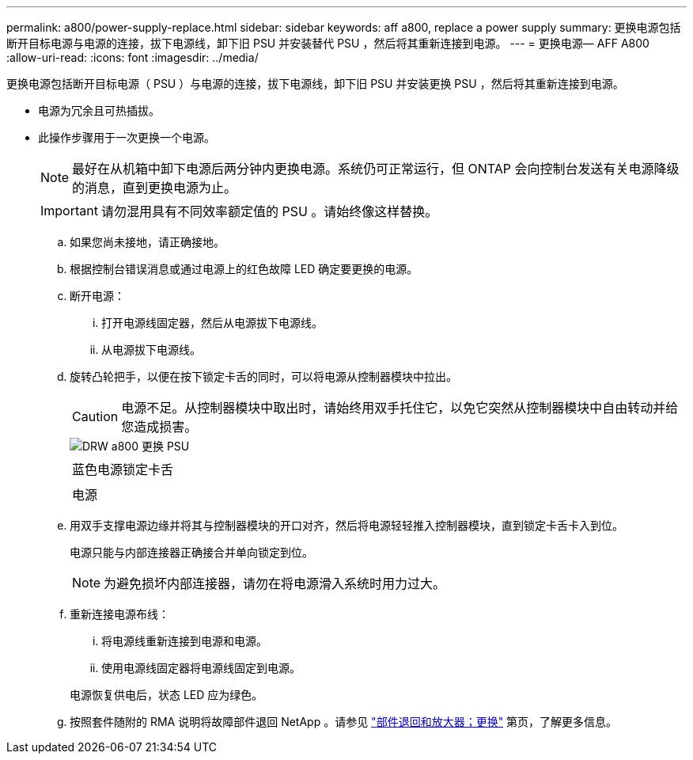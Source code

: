 ---
permalink: a800/power-supply-replace.html 
sidebar: sidebar 
keywords: aff a800, replace a power supply 
summary: 更换电源包括断开目标电源与电源的连接，拔下电源线，卸下旧 PSU 并安装替代 PSU ，然后将其重新连接到电源。 
---
= 更换电源— AFF A800
:allow-uri-read: 
:icons: font
:imagesdir: ../media/


[role="lead"]
更换电源包括断开目标电源（ PSU ）与电源的连接，拔下电源线，卸下旧 PSU 并安装更换 PSU ，然后将其重新连接到电源。

* 电源为冗余且可热插拔。
* 此操作步骤用于一次更换一个电源。
+

NOTE: 最好在从机箱中卸下电源后两分钟内更换电源。系统仍可正常运行，但 ONTAP 会向控制台发送有关电源降级的消息，直到更换电源为止。

+

IMPORTANT: 请勿混用具有不同效率额定值的 PSU 。请始终像这样替换。

+
.. 如果您尚未接地，请正确接地。
.. 根据控制台错误消息或通过电源上的红色故障 LED 确定要更换的电源。
.. 断开电源：
+
... 打开电源线固定器，然后从电源拔下电源线。
... 从电源拔下电源线。


.. 旋转凸轮把手，以便在按下锁定卡舌的同时，可以将电源从控制器模块中拉出。
+

CAUTION: 电源不足。从控制器模块中取出时，请始终用双手托住它，以免它突然从控制器模块中自由转动并给您造成损害。

+
image::../media/drw_a800_replace_psu.png[DRW a800 更换 PSU]

+
|===


 a| 
image:../media/legend_icon_01.png[""]
| 蓝色电源锁定卡舌 


 a| 
image:../media/legend_icon_02.png[""]
 a| 
电源

|===
.. 用双手支撑电源边缘并将其与控制器模块的开口对齐，然后将电源轻轻推入控制器模块，直到锁定卡舌卡入到位。
+
电源只能与内部连接器正确接合并单向锁定到位。

+

NOTE: 为避免损坏内部连接器，请勿在将电源滑入系统时用力过大。

.. 重新连接电源布线：
+
... 将电源线重新连接到电源和电源。
... 使用电源线固定器将电源线固定到电源。




+
电源恢复供电后，状态 LED 应为绿色。

+
.. 按照套件随附的 RMA 说明将故障部件退回 NetApp 。请参见 https://mysupport.netapp.com/site/info/rma["部件退回和放大器；更换"^] 第页，了解更多信息。



